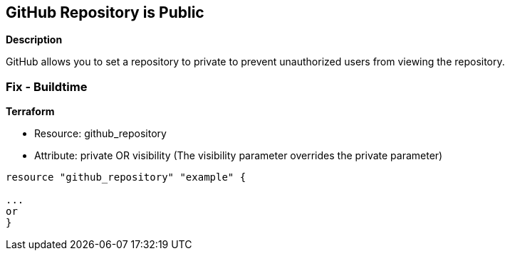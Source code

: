 == GitHub Repository is Public


*Description* 


GitHub allows you to set a repository to private to prevent unauthorized users from viewing the repository.

=== Fix - Buildtime


*Terraform* 


* Resource: github_repository
* Attribute: private OR visibility (The visibility parameter overrides the private parameter)
[,Go]
----
resource "github_repository" "example" {

...
or
}
----
